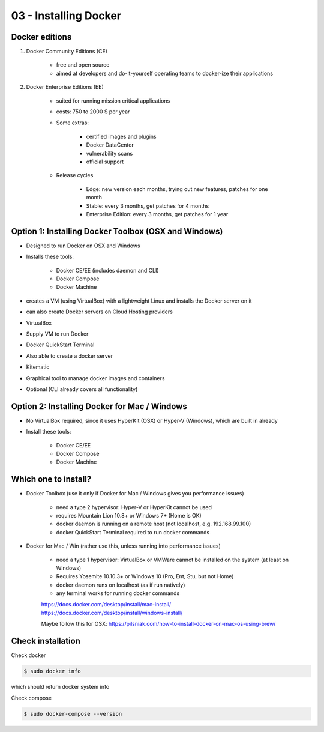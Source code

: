 03 - Installing Docker
======================

Docker editions
---------------
#. Docker Community Editions (CE)

    * free and open source
    * aimed at developers and do-it-yourself operating teams to docker-ize their applications

#. Docker Enterprise Editions (EE)

    * suited for running mission critical applications
    * costs: 750 to 2000 $ per year
    * Some extras:

        - certified images and plugins
        - Docker DataCenter
        - vulnerability scans
        - official support

    * Release cycles

        - Edge: new version each months, trying out new features, patches for one month
        - Stable: every 3 months, get patches for 4 months
        - Enterprise Edition: every 3 months, get patches for 1 year

Option 1: Installing Docker Toolbox (OSX and Windows)
-----------------------------------------------------
* Designed to run Docker on OSX and Windows
* Installs these tools:

    - Docker CE/EE (includes daemon and CLI)
    - Docker Compose
    - Docker Machine

* creates a VM (using VirtualBox) with a lightweight Linux and installs the Docker server on it
* can also create Docker servers on Cloud Hosting providers
* VirtualBox
* Supply VM to run Docker
* Docker QuickStart Terminal
* Also able to create a docker server
* Kitematic
* Graphical tool to manage docker images and containers
* Optional (CLI already covers all functionality)

Option 2: Installing Docker for Mac / Windows
---------------------------------------------
* No VirtualBox required, since it uses HyperKit (OSX) or Hyper-V (Windows), which are built
  in already
* Install these tools:

    - Docker CE/EE
    - Docker Compose
    - Docker Machine

Which one to install?
---------------------
* Docker Toolbox (use it only if Docker for Mac / Windows gives you performance issues)

    - need a type 2 hypervisor: Hyper-V or HyperKit cannot be used
    - requires Mountain Lion 10.8+ or Windows 7+ (Home is OK)
    - docker daemon is running on a remote host (not localhost, e.g. 192.168.99.100)
    - docker QuickStart Terminal required to run docker commands

* Docker for Mac / Win (rather use this, unless running into performance issues)

    - need a type 1 hypervisor: VirtualBox or VMWare cannot be installed on the system
      (at least on Windows)
    - Requires Yosemite 10.10.3+ or Windows 10 (Pro, Ent, Stu, but not Home)
    - docker daemon runs on localhost (as if run natively)
    - any terminal works for running docker commands

    | https://docs.docker.com/desktop/install/mac-install/
    | https://docs.docker.com/desktop/install/windows-install/

    Maybe follow this for OSX:
    https://pilsniak.com/how-to-install-docker-on-mac-os-using-brew/

Check installation
------------------
Check docker

.. code-block:: bash

    $ sudo docker info

which should return docker system info

Check compose

.. code-block:: bash

    $ sudo docker-compose --version

